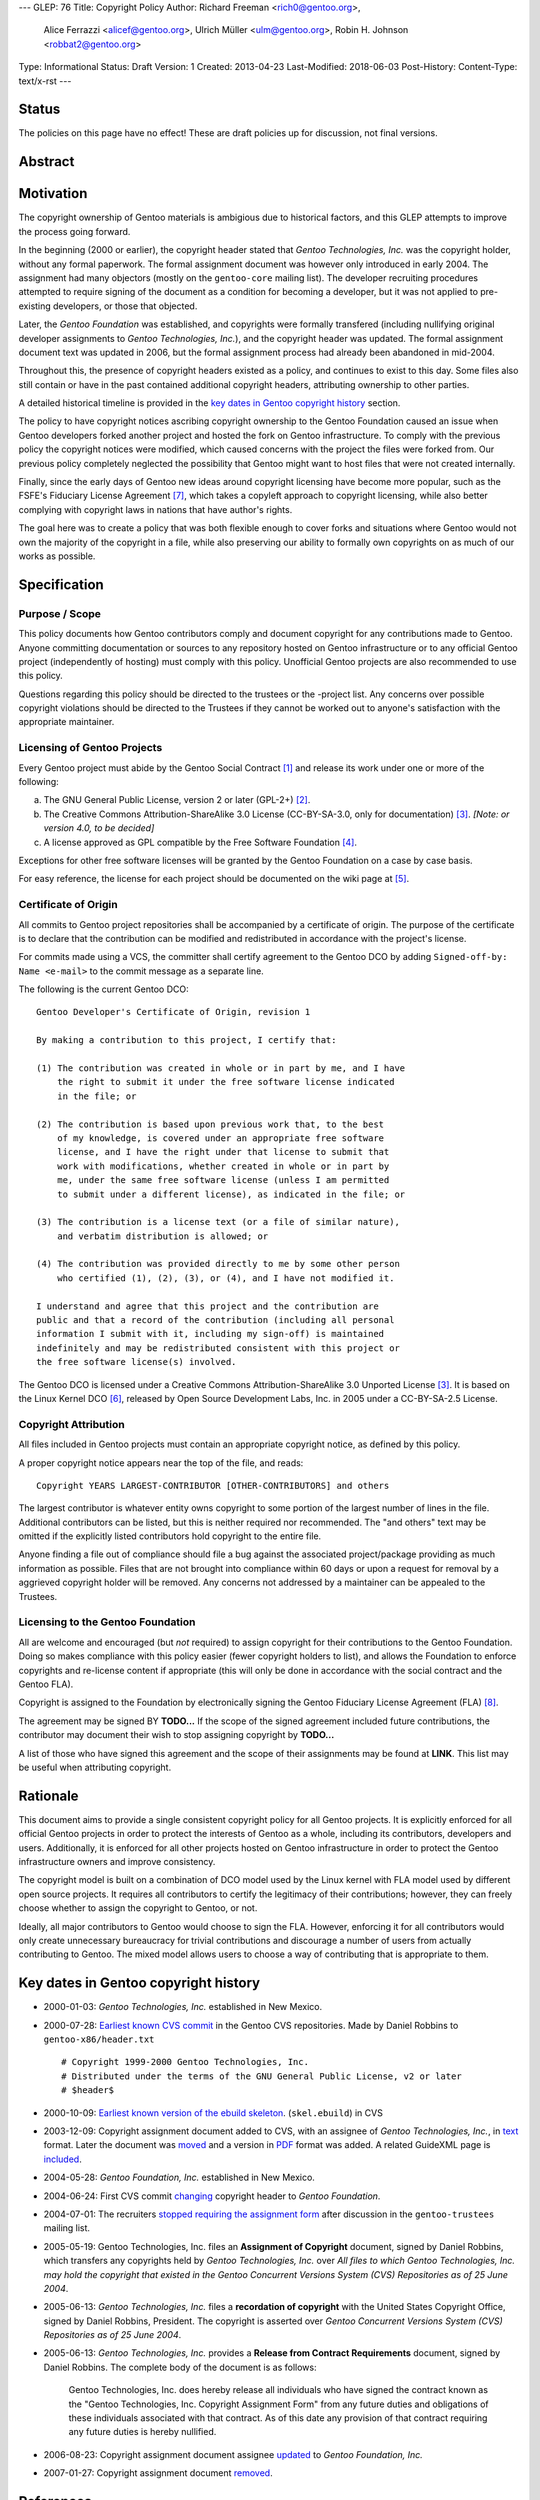 ---
GLEP: 76
Title: Copyright Policy
Author: Richard Freeman <rich0@gentoo.org>,
        Alice Ferrazzi <alicef@gentoo.org>,
        Ulrich Müller <ulm@gentoo.org>,
        Robin H. Johnson <robbat2@gentoo.org>
Type: Informational
Status: Draft
Version: 1
Created: 2013-04-23
Last-Modified: 2018-06-03
Post-History: 
Content-Type: text/x-rst
---


Status
======

The policies on this page have no effect!  These are draft policies up
for discussion, not final versions.


Abstract
========


Motivation
==========

The copyright ownership of Gentoo materials is ambigious due to
historical factors, and this GLEP attempts to improve the process
going forward.

In the beginning (2000 or earlier), the copyright header stated that
*Gentoo Technologies, Inc.* was the copyright holder, without any
formal paperwork.  The formal assignment document was however only
introduced in early 2004.  The assignment had many objectors (mostly
on the ``gentoo-core`` mailing list).  The developer recruiting
procedures attempted to require signing of the document as a condition
for becoming a developer, but it was not applied to pre-existing
developers, or those that objected.

Later, the *Gentoo Foundation* was established, and copyrights were
formally transfered (including nullifying original developer
assignments to *Gentoo Technologies, Inc.*), and the copyright header
was updated.  The formal assignment document text was updated in 2006,
but the formal assignment process had already been abandoned in
mid-2004.

Throughout this, the presence of copyright headers existed as a
policy, and continues to exist to this day.  Some files also still
contain or have in the past contained additional copyright headers,
attributing ownership to other parties.

A detailed historical timeline is provided in the `key dates in Gentoo
copyright history`_ section.

The policy to have copyright notices ascribing copyright ownership to
the Gentoo Foundation caused an issue when Gentoo developers forked
another project and hosted the fork on Gentoo infrastructure.  To
comply with the previous policy the copyright notices were modified,
which caused concerns with the project the files were forked from.
Our previous policy completely neglected the possibility that Gentoo
might want to host files that were not created internally.

Finally, since the early days of Gentoo new ideas around copyright
licensing have become more popular, such as the FSFE's Fiduciary
License Agreement [#FLA]_, which takes a copyleft approach to
copyright licensing, while also better complying with copyright laws
in nations that have author's rights.

The goal here was to create a policy that was both flexible enough to
cover forks and situations where Gentoo would not own the majority of
the copyright in a file, while also preserving our ability to formally
own copyrights on as much of our works as possible.


Specification
=============

Purpose / Scope
---------------

This policy documents how Gentoo contributors comply and document
copyright for any contributions made to Gentoo.  Anyone committing
documentation or sources to any repository hosted on Gentoo
infrastructure or to any official Gentoo project (independently
of hosting) must comply with this policy.  Unofficial Gentoo projects
are also recommended to use this policy.

Questions regarding this policy should be directed to the trustees or
the -project list.  Any concerns over possible copyright violations
should be directed to the Trustees if they cannot be worked out to
anyone's satisfaction with the appropriate maintainer.


Licensing of Gentoo Projects
----------------------------

Every Gentoo project must abide by the Gentoo Social Contract
[#SOCIAL-CONTRACT]_ and release its work under one or more of the
following:

a) The GNU General Public License, version 2 or later (GPL-2+)
   [#GPL-2]_.

b) The Creative Commons Attribution-ShareAlike 3.0 License
   (CC-BY-SA-3.0, only for documentation) [#CC-BY-SA-3.0]_.
   *[Note: or version 4.0, to be decided]*

c) A license approved as GPL compatible by the Free Software
   Foundation [#GPL-COMPAT]_.

Exceptions for other free software licenses will be granted by the
Gentoo Foundation on a case by case basis.

For easy reference, the license for each project should be documented
on the wiki page at [#PROJECTS]_.


Certificate of Origin
---------------------

All commits to Gentoo project repositories shall be accompanied by a
certificate of origin.  The purpose of the certificate is to declare
that the contribution can be modified and redistributed in accordance
with the project's license.

For commits made using a VCS, the committer shall certify agreement
to the Gentoo DCO by adding ``Signed-off-by: Name <e-mail>`` to the
commit message as a separate line.

The following is the current Gentoo DCO::

    Gentoo Developer's Certificate of Origin, revision 1

    By making a contribution to this project, I certify that:

    (1) The contribution was created in whole or in part by me, and I have
        the right to submit it under the free software license indicated
        in the file; or

    (2) The contribution is based upon previous work that, to the best
        of my knowledge, is covered under an appropriate free software
        license, and I have the right under that license to submit that
        work with modifications, whether created in whole or in part by
        me, under the same free software license (unless I am permitted
        to submit under a different license), as indicated in the file; or

    (3) The contribution is a license text (or a file of similar nature),
        and verbatim distribution is allowed; or

    (4) The contribution was provided directly to me by some other person
        who certified (1), (2), (3), or (4), and I have not modified it.

    I understand and agree that this project and the contribution are
    public and that a record of the contribution (including all personal
    information I submit with it, including my sign-off) is maintained
    indefinitely and may be redistributed consistent with this project or
    the free software license(s) involved.

The Gentoo DCO is licensed under a Creative Commons
Attribution-ShareAlike 3.0 Unported License [#CC-BY-SA-3.0]_.
It is based on the Linux Kernel DCO [#OSDL-DCO]_, released by Open
Source Development Labs, Inc. in 2005 under a CC-BY-SA-2.5 License.


Copyright Attribution
---------------------

All files included in Gentoo projects must contain an appropriate
copyright notice, as defined by this policy.

A proper copyright notice appears near the top of the file, and reads::

    Copyright YEARS LARGEST-CONTRIBUTOR [OTHER-CONTRIBUTORS] and others

The largest contributor is whatever entity owns copyright to some
portion of the largest number of lines in the file.  Additional
contributors can be listed, but this is neither required nor
recommended.  The "and others" text may be omitted if the explicitly
listed contributors hold copyright to the entire file.

Anyone finding a file out of compliance should file a bug against the
associated project/package providing as much information as possible.
Files that are not brought into compliance within 60 days or upon a
request for removal by a aggrieved copyright holder will be removed.
Any concerns not addressed by a maintainer can be appealed to the
Trustees.


Licensing to the Gentoo Foundation
----------------------------------

All are welcome and encouraged (but *not* required) to assign copyright
for their contributions to the Gentoo Foundation.  Doing so makes
compliance with this policy easier (fewer copyright holders to list),
and allows the Foundation to enforce copyrights and re-license content
if appropriate (this will only be done in accordance with the social
contract and the Gentoo FLA).

Copyright is assigned to the Foundation by electronically signing the
Gentoo Fiduciary License Agreement (FLA) [#GFLA]_.

The agreement may be signed BY **TODO...**  If the scope of the signed
agreement included future contributions, the contributor may document
their wish to stop assigning copyright by **TODO...**

A list of those who have signed this agreement and the scope of their
assignments may be found at **LINK**.  This list may be useful when
attributing copyright.


Rationale
=========

This document aims to provide a single consistent copyright policy for
all Gentoo projects.  It is explicitly enforced for all official Gentoo
projects in order to protect the interests of Gentoo as a whole,
including its contributors, developers and users.  Additionally, it is
enforced for all other projects hosted on Gentoo infrastructure in order
to protect the Gentoo infrastructure owners and improve consistency.

The copyright model is built on a combination of DCO model used
by the Linux kernel with FLA model used by different open source
projects.  It requires all contributors to certify the legitimacy
of their contributions; however, they can freely choose whether to
assign the copyright to Gentoo, or not.

Ideally, all major contributors to Gentoo would choose to sign the FLA.
However, enforcing it for all contributors would only create unnecessary
bureaucracy for trivial contributions and discourage a number of users
from actually contributing to Gentoo.  The mixed model allows users to
choose a way of contributing that is appropriate to them.


Key dates in Gentoo copyright history
=====================================

* 2000-01-03: *Gentoo Technologies, Inc.* established in New Mexico.

* 2000-07-28: `Earliest known CVS commit
  <https://sources.gentoo.org/cgi-bin/viewvc.cgi/gentoo-x86/header.txt?revision=1.1&view=markup>`_
  in the Gentoo CVS repositories.  Made by Daniel Robbins to
  ``gentoo-x86/header.txt``
  ::

    # Copyright 1999-2000 Gentoo Technologies, Inc.
    # Distributed under the terms of the GNU General Public License, v2 or later
    # $header$


* 2000-10-09: `Earliest known version of the ebuild skeleton
  <https://sources.gentoo.org/cgi-bin/viewvc.cgi/gentoo-x86/skel.ebuild?revision=1.1&view=markup>`_.
  (``skel.ebuild``) in CVS

* 2003-12-09: Copyright assignment document added to CVS, with an
  assignee of *Gentoo Technologies, Inc.*, in `text
  <https://sources.gentoo.org/cgi-bin/viewvc.cgi/gentoo/xml/htdocs/proj/en/devrel/assignment.txt?hideattic=0&view=log>`_
  format.  Later the document was `moved
  <https://sources.gentoo.org/cgi-bin/viewvc.cgi/gentoo/xml/htdocs/proj/en/devrel/copyright/assignment.txt?hideattic=0&view=log>`_
  and a version in `PDF
  <https://sources.gentoo.org/cgi-bin/viewvc.cgi/gentoo/xml/htdocs/proj/en/devrel/copyright/assignment.pdf?hideattic=0&view=log>`_
  format was added.  A related GuideXML page is `included
  <https://sources.gentoo.org/cgi-bin/viewvc.cgi/gentoo/xml/htdocs/proj/en/devrel/copyright-assignment/index.xml?hideattic=0&view=log>`_.

* 2004-05-28: *Gentoo Foundation, Inc.* established in New Mexico.

* 2004-06-24: First CVS commit `changing
  <https://sources.gentoo.org/cgi-bin/viewvc.cgi/gentoo-x86/app-accessibility/at-poke/at-poke-0.2.1.ebuild?hideattic=0&revision=1.3&view=markup>`_
  copyright header to *Gentoo Foundation*.

* 2004-07-01: The recruiters `stopped requiring the assignment form
  <https://archives.gentoo.org/gentoo-trustees/message/d860d16f85dc6cea23077b0ff8b979c0>`_
  after discussion in the ``gentoo-trustees`` mailing list.

* 2005-05-19: Gentoo Technologies, Inc. files an **Assignment of
  Copyright** document, signed by Daniel Robbins, which transfers any
  copyrights held by *Gentoo Technologies, Inc.* over `All files to
  which Gentoo Technologies, Inc. may hold the copyright that existed
  in the Gentoo Concurrent Versions System (CVS) Repositories as of 25
  June 2004`.

* 2005-06-13: *Gentoo Technologies, Inc.* files a **recordation of
  copyright** with the United States Copyright Office, signed by
  Daniel Robbins, President.  The copyright is asserted over `Gentoo
  Concurrent Versions System (CVS) Repositories as of 25 June 2004`.

* 2005-06-13: *Gentoo Technologies, Inc.* provides a **Release from
  Contract Requirements** document, signed by Daniel Robbins.  The
  complete body of the document is as follows:

    Gentoo Technologies, Inc. does hereby release all individuals who
    have signed the contract known as the "Gentoo Technologies, Inc.
    Copyright Assignment Form" from any future duties and obligations
    of these individuals associated with that contract.  As of this
    date any provision of that contract requiring any future duties is
    hereby nullified.

* 2006-08-23: Copyright assignment document assignee `updated
  <https://sources.gentoo.org/cgi-bin/viewvc.cgi/gentoo/xml/htdocs/proj/en/devrel/copyright/assignment.txt?hideattic=0&r1=1.1&r2=1.2>`_
  to *Gentoo Foundation, Inc.*

* 2007-01-27: Copyright assignment document `removed
  <https://sources.gentoo.org/cgi-bin/viewvc.cgi/gentoo/xml/htdocs/proj/en/devrel/copyright/assignment.txt?view=log&hideattic=0>`_.


References
==========

.. [#SOCIAL-CONTRACT] Gentoo Social Contract,
   https://www.gentoo.org/get-started/philosophy/social-contract.html

.. [#GPL-2] GNU General Public License, version 2 or later,
   http://www.gnu.org/licenses/gpl-2.0.html

.. [#CC-BY-SA-3.0] Creative Commons Attribution-ShareAlike 3.0
   Unported License, http://creativecommons.org/licenses/by-sa/3.0/

.. [#GPL-COMPAT] GPL-compatible free software licenses,
   https://www.gnu.org/licenses/license-list.en.html#GPLCompatibleLicenses

.. [#PROJECTS] Licensing of Gentoo projects,
   https://wiki.gentoo.org/wiki/Project:Licenses/Licensing_of_Gentoo_projects

.. [#OSDL-DCO] Developer's Certificate of Origin 1.1,
   https://web.archive.org/web/20060524185355/http://www.osdlab.org/newsroom/press_releases/2004/2004_05_24_dco.html

.. [#FLA] FSFE Legal: Fiduciary Licence Agreement (FLA),
   https://fsfe.org/activities/ftf/fla.en.html

.. [#GFLA] Gentoo Fiduciary License Agreement,
   https://dev.gentoo.org/~rich0/fla.pdf


Copyright
=========

This work is licensed under the Creative Commons Attribution-ShareAlike 3.0
Unported License.  To view a copy of this license, visit
http://creativecommons.org/licenses/by-sa/3.0/.
